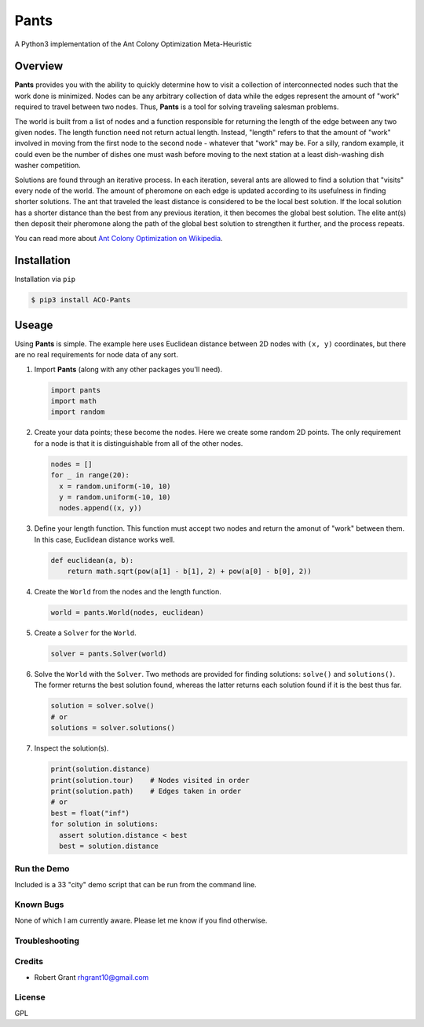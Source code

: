 =====
Pants
=====

A Python3 implementation of the Ant Colony Optimization Meta-Heuristic

--------
Overview
--------

**Pants** provides you with the ability to quickly determine how to
visit a collection of interconnected nodes such that the work done is
minimized. Nodes can be any arbitrary collection of data while the edges
represent the amount of "work" required to travel between two nodes.
Thus, **Pants** is a tool for solving traveling salesman problems.

The world is built from a list of nodes and a function responsible for
returning the length of the edge between any two given nodes. The length
function need not return actual length. Instead, "length" refers to that 
the amount of "work" involved in moving from the first node to the second
node - whatever that "work" may be. For a silly, random example, it could
even be the number of dishes one must wash before moving to the next 
station at a least dish-washing dish washer competition.

Solutions are found through an iterative process. In each iteration,
several ants are allowed to find a solution that "visits" every node of
the world. The amount of pheromone on each edge is updated according to
its usefulness in finding shorter solutions. The ant that traveled the
least distance is considered to be the local best solution. If the local
solution has a shorter distance than the best from any previous
iteration, it then becomes the global best solution. The elite ant(s)
then deposit their pheromone along the path of the global best solution
to strengthen it further, and the process repeats.

You can read more about `Ant Colony Optimization on
Wikipedia <http://en.wikipedia.org/wiki/Ant_colony_optimization_algorithms>`_.

------------
Installation
------------

Installation via ``pip``

.. code-block:: console

    $ pip3 install ACO-Pants

------
Useage
------

Using **Pants** is simple. The example here uses Euclidean distance
between 2D nodes with ``(x, y)`` coordinates, but there are no real
requirements for node data of any sort.

1) Import **Pants** (along with any other packages you'll need).

   .. code-block:: python

        import pants
        import math
        import random

2) Create your data points; these become the nodes. Here we create some
   random 2D points. The only requirement for a node is that it is
   distinguishable from all of the other nodes.

   .. code-block:: python

      nodes = []
      for _ in range(20):
        x = random.uniform(-10, 10)
        y = random.uniform(-10, 10)
        nodes.append((x, y))


3) Define your length function. This function must accept two nodes and
   return the amonut of "work" between them. In this case, Euclidean 
   distance works well.

   .. code-block:: python

      def euclidean(a, b):
          return math.sqrt(pow(a[1] - b[1], 2) + pow(a[0] - b[0], 2))

4) Create the ``World`` from the nodes and the length function. 

   .. code-block:: python

        world = pants.World(nodes, euclidean)

5) Create a ``Solver`` for the ``World``.

   .. code-block:: python

        solver = pants.Solver(world)

6) Solve the ``World`` with the ``Solver``. Two methods are provided for
   finding solutions: ``solve()`` and ``solutions()``. The former
   returns the best solution found, whereas the latter returns each
   solution found if it is the best thus far.

   .. code-block:: python

        solution = solver.solve()
        # or
        solutions = solver.solutions()

7) Inspect the solution(s).

   .. code-block:: python

        print(solution.distance)
        print(solution.tour)    # Nodes visited in order
        print(solution.path)    # Edges taken in order
        # or
        best = float("inf")
        for solution in solutions:
          assert solution.distance < best
          best = solution.distance

Run the Demo
------------

Included is a 33 "city" demo script that can be run from the command line.

.. code-block:: console
    user@host:~$ pants-demo -h
    

    user@host:~$ pants-demo

    Solver settings:
    limit=100
    rho=0.8, Q=1
    alpha=1, beta=3
    elite=0.5

    Time Elapsed              Distance                 
    --------------------------------------------------
               0:00:00.017490 0.7981182992833705       
               0:00:00.034784 0.738147755518648        
               0:00:00.069041 0.694362159048816        
               0:00:00.276027 0.6818083968312925       
               0:00:00.379039 0.6669398280432167       
               0:00:00.465924 0.6463548571712562       
               0:00:00.585685 0.6416519698864324       
               0:00:01.563389 0.6349308484274142       
    --------------------------------------------------
    Best solution:
             0 = (34.02115, -84.267249)
             9 = (34.048194, -84.262126)
             6 = (34.044915, -84.255772)
            22 = (34.061518, -84.243566)
            23 = (34.062461, -84.240155)
            18 = (34.060461, -84.237402)
            17 = (34.060164, -84.242514)
            12 = (34.04951, -84.226327)
            11 = (34.048679, -84.224917)
             8 = (34.046006, -84.225258)
             7 = (34.045483, -84.221723)
            13 = (34.051529, -84.218865)
            14 = (34.055487, -84.217882)
            16 = (34.059412, -84.216757)
            25 = (34.066471, -84.217717)
            24 = (34.064489, -84.22506)
            20 = (34.063814, -84.225499)
            10 = (34.048312, -84.208885)
            15 = (34.056326, -84.20058)
             5 = (34.024302, -84.16382)
            32 = (34.118162, -84.163304)
            31 = (34.116852, -84.163971)
            30 = (34.109645, -84.177031)
            29 = (34.10584, -84.21667)
            28 = (34.071628, -84.265784)
            27 = (34.068647, -84.283569)
            26 = (34.068455, -84.283782)
            19 = (34.061281, -84.334798)
            21 = (34.061468, -84.33483)
             2 = (34.022585, -84.36215)
             3 = (34.022718, -84.361903)
             4 = (34.023101, -84.36298)
             1 = (34.021342, -84.363437)
    Solution length: 0.6349308484274142
    Found at 0:00:01.563389 out of 0:00:01.698616 seconds.
    user@host:~$

Known Bugs
----------

None of which I am currently aware. Please let me know if you find 
otherwise.

Troubleshooting
---------------

Credits
-------

-  Robert Grant rhgrant10@gmail.com

License
-------

GPL
